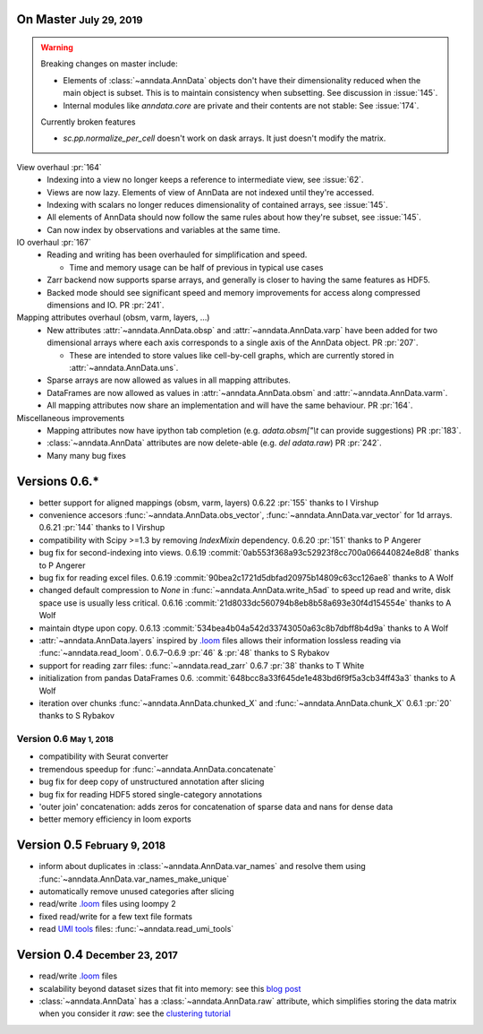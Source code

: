 .. role:: small
.. role:: smaller
.. role:: noteversion


On Master :small:`July 29, 2019`
--------------------------------

.. warning::
   Breaking changes on master include:

   - Elements of :class:`~anndata.AnnData` objects don't have their dimensionality reduced when the main object is subset. This is to maintain consistency when subsetting. See discussion in :issue:`145`.
   - Internal modules like `anndata.core` are private and their contents are not stable: See :issue:`174`.

   Currently broken features

   - `sc.pp.normalize_per_cell` doesn't work on dask arrays. It just doesn't modify the matrix.


View overhaul :pr:`164`
  - Indexing into a view no longer keeps a reference to intermediate view, see :issue:`62`.
  - Views are now lazy. Elements of view of AnnData are not indexed until they're accessed.
  - Indexing with scalars no longer reduces dimensionality of contained arrays, see :issue:`145`.
  - All elements of AnnData should now follow the same rules about how they're subset, see :issue:`145`.
  - Can now index by observations and variables at the same time.


IO overhaul :pr:`167`
  - Reading and writing has been overhauled for simplification and speed.

    - Time and memory usage can be half of previous in typical use cases

  - Zarr backend now supports sparse arrays, and generally is closer to having the same features as HDF5.
  - Backed mode should see significant speed and memory improvements for access along compressed dimensions and IO. PR :pr:`241`.


Mapping attributes overhaul :smaller:`(obsm, varm, layers, …)`
  - New attributes :attr:`~anndata.AnnData.obsp` and :attr:`~anndata.AnnData.varp` have been added for two dimensional arrays where each axis corresponds to a single axis of the AnnData object. PR :pr:`207`.

    - These are intended to store values like cell-by-cell graphs, which are currently stored in :attr:`~anndata.AnnData.uns`.

  - Sparse arrays are now allowed as values in all mapping attributes.
  - DataFrames are now allowed as values in :attr:`~anndata.AnnData.obsm` and :attr:`~anndata.AnnData.varm`.
  - All mapping attributes now share an implementation and will have the same behaviour. PR :pr:`164`.


Miscellaneous improvements
  - Mapping attributes now have ipython tab completion (e.g. `adata.obsm["\\t` can provide suggestions) PR :pr:`183`.
  - :class:`~anndata.AnnData` attributes are now delete-able (e.g. `del adata.raw`) PR :pr:`242`.
  - Many many bug fixes


Versions 0.6.*
--------------

- better support for aligned mappings (obsm, varm, layers)
  :noteversion:`0.6.22` :pr:`155` :smaller:`thanks to I Virshup`
- convenience accesors :func:`~anndata.AnnData.obs_vector`, :func:`~anndata.AnnData.var_vector` for 1d arrays.
  :noteversion:`0.6.21` :pr:`144` :smaller:`thanks to I Virshup`
- compatibility with Scipy >=1.3 by removing `IndexMixin` dependency.
  :noteversion:`0.6.20` :pr:`151` :smaller:`thanks to P Angerer`
- bug fix for second-indexing into views.
  :noteversion:`0.6.19` :commit:`0ab553f368a93c52923f8cc700a066440824e8d8` :smaller:`thanks to P Angerer`
- bug fix for reading excel files.
  :noteversion:`0.6.19` :commit:`90bea2c1721d5dbfad20975b14809c63cc126ae8` :smaller:`thanks to A Wolf`
- changed default compression to `None` in :func:`~anndata.AnnData.write_h5ad` to speed up read and write, disk space use is usually less critical.
  :noteversion:`0.6.16` :commit:`21d8033dc560794b8eb8b58a693e30f4d154554e` :smaller:`thanks to A Wolf`
- maintain dtype upon copy.
  :noteversion:`0.6.13` :commit:`534bea4b04a542d33743050a63c8b7dbff8b4d9a` :smaller:`thanks to A Wolf`
- :attr:`~anndata.AnnData.layers` inspired by `.loom`_ files allows their information lossless reading via :func:`~anndata.read_loom`.
  :noteversion:`0.6.7`–:noteversion:`0.6.9` :pr:`46` & :pr:`48` :smaller:`thanks to S Rybakov`
- support for reading zarr files: :func:`~anndata.read_zarr`
  :noteversion:`0.6.7` :pr:`38` :smaller:`thanks to T White`
- initialization from pandas DataFrames
  :noteversion:`0.6.` :commit:`648bcc8a33f645de1e483bd6f9f5a3cb34ff43a3` :smaller:`thanks to A Wolf`
- iteration over chunks :func:`~anndata.AnnData.chunked_X` and :func:`~anndata.AnnData.chunk_X`
  :noteversion:`0.6.1` :pr:`20` :smaller:`thanks to S Rybakov`

Version 0.6 :small:`May 1, 2018`
~~~~~~~~~~~~~~~~~~~~~~~~~~~~~~~~
- compatibility with Seurat converter
- tremendous speedup for :func:`~anndata.AnnData.concatenate`
- bug fix for deep copy of unstructured annotation after slicing
- bug fix for reading HDF5 stored single-category annotations
- 'outer join' concatenation: adds zeros for concatenation of sparse data and nans for dense data
- better memory efficiency in loom exports


Version 0.5 :small:`February 9, 2018`
-------------------------------------

- inform about duplicates in :class:`~anndata.AnnData.var_names` and resolve them using :func:`~anndata.AnnData.var_names_make_unique`
- automatically remove unused categories after slicing
- read/write `.loom`_ files using loompy 2
- fixed read/write for a few text file formats
- read `UMI tools`_ files: :func:`~anndata.read_umi_tools`

.. _UMI tools: https://github.com/CGATOxford/UMI-tools


Version 0.4 :small:`December 23, 2017`
--------------------------------------

- read/write `.loom`_ files
- scalability beyond dataset sizes that fit into memory: see this `blog post`_
- :class:`~anndata.AnnData` has a :class:`~anndata.AnnData.raw` attribute, which simplifies storing the data matrix when you consider it *raw*: see the `clustering tutorial`_

.. _.loom: http://loompy.org
.. _blog post: http://falexwolf.de/blog/171223_AnnData_indexing_views_HDF5-backing/
.. _clustering tutorial: https://github.com/theislab/scanpy_usage/tree/master/170505_seurat
